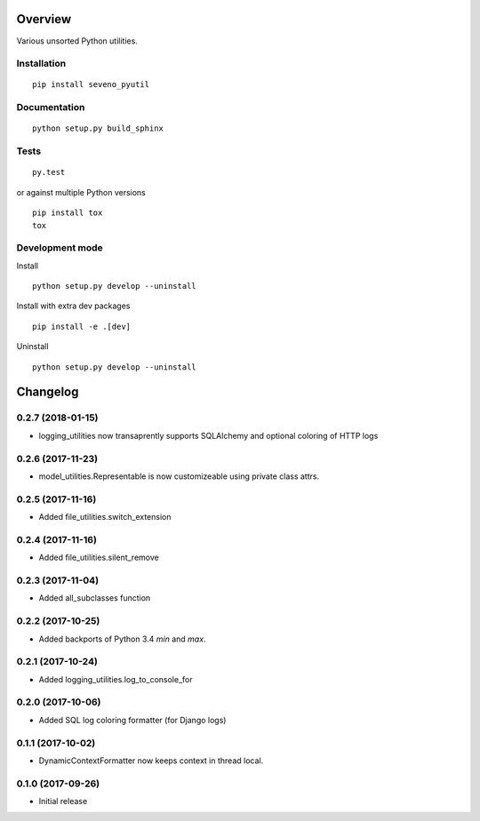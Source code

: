 Overview
========



Various unsorted Python utilities.

Installation
------------

::

    pip install seveno_pyutil

Documentation
-------------

::

    python setup.py build_sphinx

Tests
-----

::

    py.test

or against multiple Python versions

::

    pip install tox
    tox

Development mode
----------------

Install

::

    python setup.py develop --uninstall

Install with extra dev packages

::

    pip install -e .[dev]

Uninstall

::

    python setup.py develop --uninstall

Changelog
=========

0.2.7 (2018-01-15)
------------------

* logging_utilities now transaprently supports SQLAlchemy and optional
  coloring of HTTP logs

0.2.6 (2017-11-23)
------------------

* model_utilities.Representable is now customizeable using private class attrs.

0.2.5 (2017-11-16)
------------------

* Added file_utilities.switch_extension

0.2.4 (2017-11-16)
------------------

* Added file_utilities.silent_remove

0.2.3 (2017-11-04)
------------------

* Added all_subclasses function

0.2.2 (2017-10-25)
------------------

* Added backports of Python 3.4 `min` and `max`.

0.2.1 (2017-10-24)
------------------

* Added logging_utilities.log_to_console_for

0.2.0 (2017-10-06)
------------------

* Added SQL log coloring formatter (for Django logs)

0.1.1 (2017-10-02)
------------------

* DynamicContextFormatter now keeps context in thread local.

0.1.0 (2017-09-26)
------------------

* Initial release



